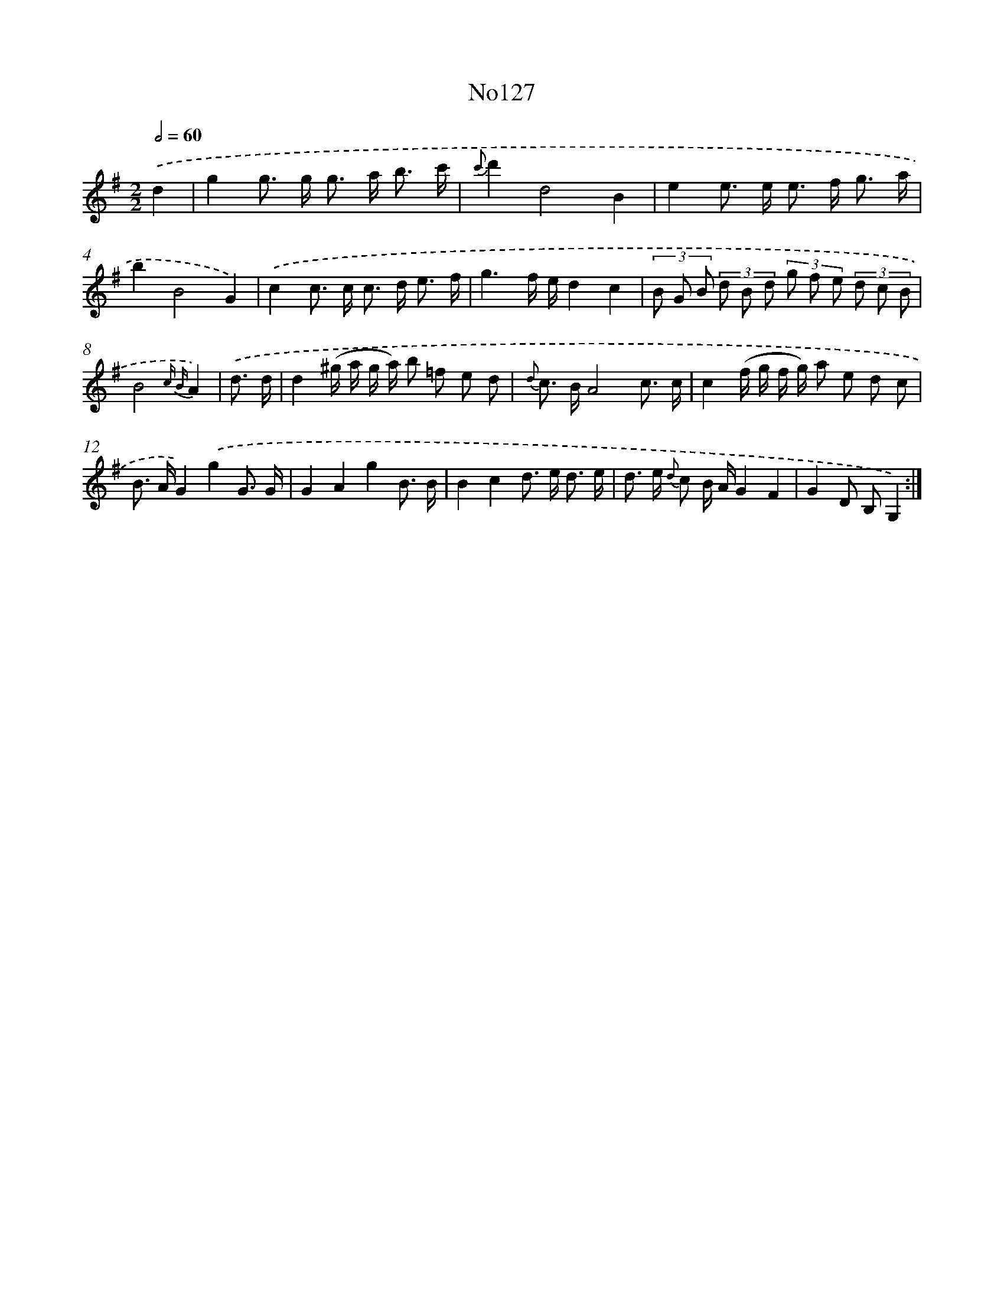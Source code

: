 X: 13558
T: No127
%%abc-version 2.0
%%abcx-abcm2ps-target-version 5.9.1 (29 Sep 2008)
%%abc-creator hum2abc beta
%%abcx-conversion-date 2018/11/01 14:37:35
%%humdrum-veritas 1498900202
%%humdrum-veritas-data 1993035122
%%continueall 1
%%barnumbers 0
L: 1/8
M: 2/2
Q: 1/2=60
K: G clef=treble
.('d2 [I:setbarnb 1]|
g2g> g g> a b3/ c'/ |
{c'}d'2d4B2 |
e2e> e e> f g3/ a/ |
b2B4G2) |
.('c2c> c c> d e3/ f/ |
g3f/ e/d2c2 |
(3B G B (3d B d (3g f e (3d c B |
B4{c B}A2) |
.('d3/ d/ [I:setbarnb 9]|
d2(^g/ a/ g/ a/) b =f e d |
{d} c> BA4c3/ c/ |
c2(f/ g/ f/ g/) a e d c |
B> AG2).('g2G3/ G/ |
G2A2g2B3/ B/ |
B2c2d> e d3/ e/ |
d> e {d} c B/ A/G2F2 |
G2D B,G,2) :|]
